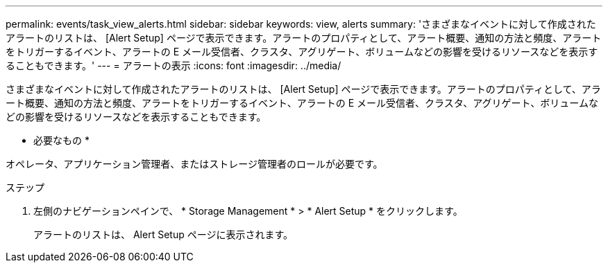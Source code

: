 ---
permalink: events/task_view_alerts.html 
sidebar: sidebar 
keywords: view, alerts 
summary: 'さまざまなイベントに対して作成されたアラートのリストは、 [Alert Setup] ページで表示できます。アラートのプロパティとして、アラート概要、通知の方法と頻度、アラートをトリガーするイベント、アラートの E メール受信者、クラスタ、アグリゲート、ボリュームなどの影響を受けるリソースなどを表示することもできます。' 
---
= アラートの表示
:icons: font
:imagesdir: ../media/


[role="lead"]
さまざまなイベントに対して作成されたアラートのリストは、 [Alert Setup] ページで表示できます。アラートのプロパティとして、アラート概要、通知の方法と頻度、アラートをトリガーするイベント、アラートの E メール受信者、クラスタ、アグリゲート、ボリュームなどの影響を受けるリソースなどを表示することもできます。

* 必要なもの *

オペレータ、アプリケーション管理者、またはストレージ管理者のロールが必要です。

.ステップ
. 左側のナビゲーションペインで、 * Storage Management * > * Alert Setup * をクリックします。
+
アラートのリストは、 Alert Setup ページに表示されます。


